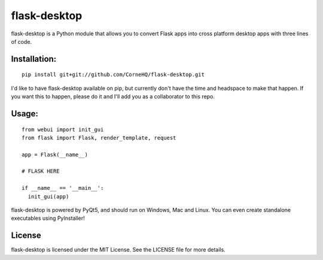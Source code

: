 flask-desktop
=====

flask-desktop is a Python module that allows you to convert Flask apps into cross platform desktop apps with three lines of code.

Installation:
-------------
::

    pip install git+git://github.com/CorneHQ/flask-desktop.git

I'd like to have flask-desktop available on pip, but currently don't have the time and headspace to make that happen. If you want this to happen, please do it and I'll add you as a collaborator to this repo.

Usage:
------
::

    from webui import init_gui 
    from flask import Flask, render_template, request
    
    app = Flask(__name__)

    # FLASK HERE

    if __name__ == '__main__':
      init_gui(app)


flask-desktop is powered by PyQt5, and should run on Windows, Mac and Linux. You can even create standalone executables using PyInstaller!

License
-------
flask-desktop is licensed under the MIT License. See the LICENSE file for more details.
